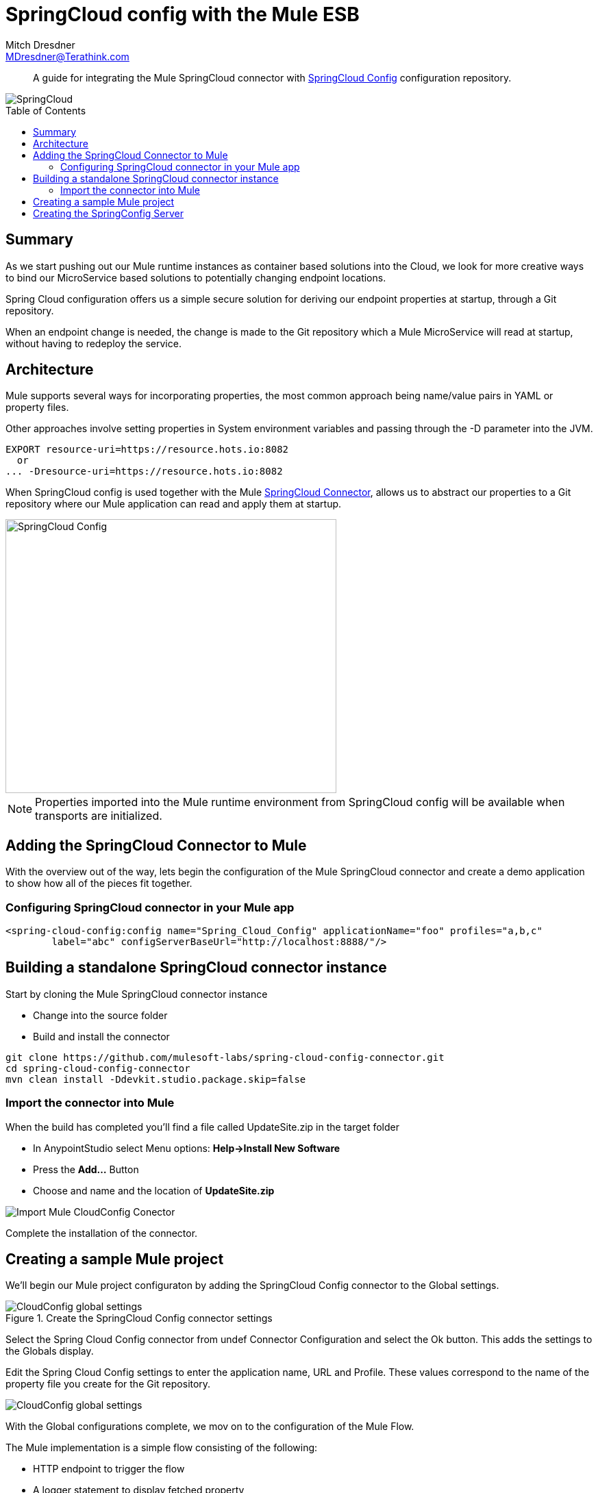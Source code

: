 = SpringCloud config with the Mule ESB
Mitch Dresdner <MDresdner@Terathink.com>
:toc:                                             // Enable table of contents [left, right]
:toc-placement: preamble
:appversion: 1.0.0
// A link as attribute
:fedpkg: https://apps.fedoraproject.org/packages/asciidoc
// Example of other attributes
:imagesdir: ./img
:icons: font
// Default icon dir is images/icons, can override using :iconsdir: ./icons
:stylesdir: ./styles
:scriptsdir: ./js
// keywords added to html
:keywords: spring-cloud, mule, configure

[abstract]
A guide for integrating the Mule SpringCloud connector with https://cloud.spring.io/spring-cloud-config/[SpringCloud Config] configuration repository.

[.text-center]
image::SpringCloud.png[SpringCloud]

[.preamble]
// Preamble goes here


== Summary

As we start pushing out our Mule runtime instances as container based solutions into the Cloud, we look for more creative ways to bind our MicroService based solutions to potentially changing endpoint locations.

Spring Cloud configuration offers us a simple secure solution for deriving our endpoint properties at startup, through a Git repository.

When an endpoint change is needed, the change is made to the Git repository which a Mule MicroService will read at startup, without having to redeploy the service.

== Architecture

Mule supports several ways for incorporating properties, the most common approach being name/value pairs in YAML or property files.

Other approaches involve setting properties in System environment variables and passing through the -D parameter into the JVM.

[listing]
--
EXPORT resource-uri=https://resource.hots.io:8082
  or
... -Dresource-uri=https://resource.hots.io:8082
--

When SpringCloud config is used together with the Mule https://github.com/mulesoft-labs/spring-cloud-config-connector[SpringCloud Connector], allows us to abstract our properties to a Git repository where our Mule application can read and apply them at startup.


[.text-center]
image::MuleCloudConfig.png[SpringCloud Config,483,400]

NOTE: Properties imported into the Mule runtime environment from SpringCloud config will be available when transports are initialized.

== Adding the SpringCloud Connector to Mule

With the overview out of the way, lets begin the configuration of the Mule SpringCloud connector and create a demo application to show how all of the pieces fit together.

=== Configuring SpringCloud connector in your Mule app

[listing]
--
<spring-cloud-config:config name="Spring_Cloud_Config" applicationName="foo" profiles="a,b,c"
	label="abc" configServerBaseUrl="http://localhost:8888/"/>
--

== Building a standalone SpringCloud connector instance

.Start by cloning the Mule SpringCloud connector instance
* Change into the source folder
* Build and install the connector

[listing]
--
git clone https://github.com/mulesoft-labs/spring-cloud-config-connector.git
cd spring-cloud-config-connector
mvn clean install -Ddevkit.studio.package.skip=false
--

=== Import the connector into Mule

.When the build has completed you'll find a file called UpdateSite.zip in the target folder
* In AnypointStudio select Menu options: **Help->Install New Software**
* Press the **Add...**  Button
* Choose and name and the location of *UpdateSite.zip*

image::InstallConnector.png[Import Mule CloudConfig Conector]

Complete the installation of the connector.




== Creating a sample Mule project

We'll begin our Mule project configuraton by adding the SpringCloud Config connector to the Global settings.

.Create the SpringCloud Config connector settings

image::MuleCloudCfgGlobal.png[CloudConfig global settings]

Select the Spring Cloud Config connector from undef Connector Configuration and select the Ok button. This adds the settings to the Globals display.

Edit the Spring Cloud Config settings to enter the application name, URL and Profile. These values correspond to the name of the property file you create for the Git repository.

image::CloudCfgGlobalValues.png[CloudConfig global settings]

With the Global configurations complete, we mov on to the configuration of the Mule Flow.

.The Mule implementation is a simple flow consisting of the following:
* HTTP endpoint to trigger the flow
* A logger statement to display fetched property

[listing]
--
<spring-cloud-config:config name="Spring_Cloud_Config__Spring_Cloud_Configuration" applicationName="common-tecc2" profiles="dev" doc:name="Spring Cloud Config: Spring Cloud Configuration"/>

	<http:listener-config name="HTTP_Listener_Configuration" host="0.0.0.0" port="${mule.http.port}" doc:name="HTTP Listener Configuration"/>


    <flow name="mule-cloud-configFlow">
        <http:listener config-ref="HTTP_Listener_Configuration" path="/foo" doc:name="HTTP"/>
        <-- Debug to output properties
        <spring-cloud-config:dump-configuration config-ref="Spring_Cloud_Config__Spring_Cloud_Configuration" doc:name="Spring Cloud Config"/>
          -->
		    <logger message="Property: ActiveMQ URI = ${activemq.url}" level="INFO" doc:name="Logger"/>

    </flow>
--

With the Mule flow complete we move on to the creation of the SpringBoot component.

== Creating the SpringConfig Server

The SpringConfig Server will be a simple SpringBoot project which will look for property dependencies in a Git repository. Let's start by creating the Git repository adding a property file and commiting the changes.

.Creating the Git Repository for properties

[listing]
--
cd \home\Dev
mkdir git-localconfig-repo
cd git-localconfig-repo

# Initialize the Git repository
git init
--

.Using your favorite editor create a property file with the following sample properties:
[listing]
--
# Git Repository location is \home\Dev\git-localconfig-repo

# Use your favorite editor to create the property file below, im going to cheat and use cat in my git bash shell
cat > example-dev.properties
################################
#  ActimeMQ server properties  #
################################
activemq.url=tcp://localhost:61616

################################
# HTTP Properties              #
################################
mule.http.port=8083
^D
--

The property file name *example-dev.properties* is significant. The first part *example* equates to application name which you'll later add to the Mule global property configuration for SpringConfig, the values after the dash (*dev*) represent the profile names for the properties, which can be a comma separated list of profiles to be read from the repository.

Now that we have a property file in a local Git repository we'll commit the changes and move on to creating the SpringConfig Server.

NOTE: All SpringBoot projects start at http://start.spring.io/

.Create a SpringBoot Project

image::SpringInitializr.png[Spring Initializer,600,300]

With the SpringConfig Server created we'll add the necessary pieces to create the server and bind to our Git properties.

.SpringConfig Server settings
* Enable the server with @EnableConfigServer
* Define the server property configuration

[listing]
--
@EnableConfigServer
@SpringBootApplication
public class SpringCloudConfigServerApplication {

	public static void main(String[] args) {
		SpringApplication.run(SpringCloudConfigServerApplication.class, args);
	}
}
--

.Property file configuration
[listing]
--
# application.properties
spring.application.name=spring-cloud-config-server
server.port=8888

# Define the location of our Git repo
spring.cloud.config.server.git.uri=file:///Home/Dev/git-localconfig-repo/
--

Now the the changes are in place for the SpringConfig Server, let's start it up and access the property settings from our Mule application

.Start our SpringConfig Server with maven
[listing]
--
mvn spring-boot:run
--

Next start the Mule flow and trigger the flow to review the results of the SpringConfig Server integration.
